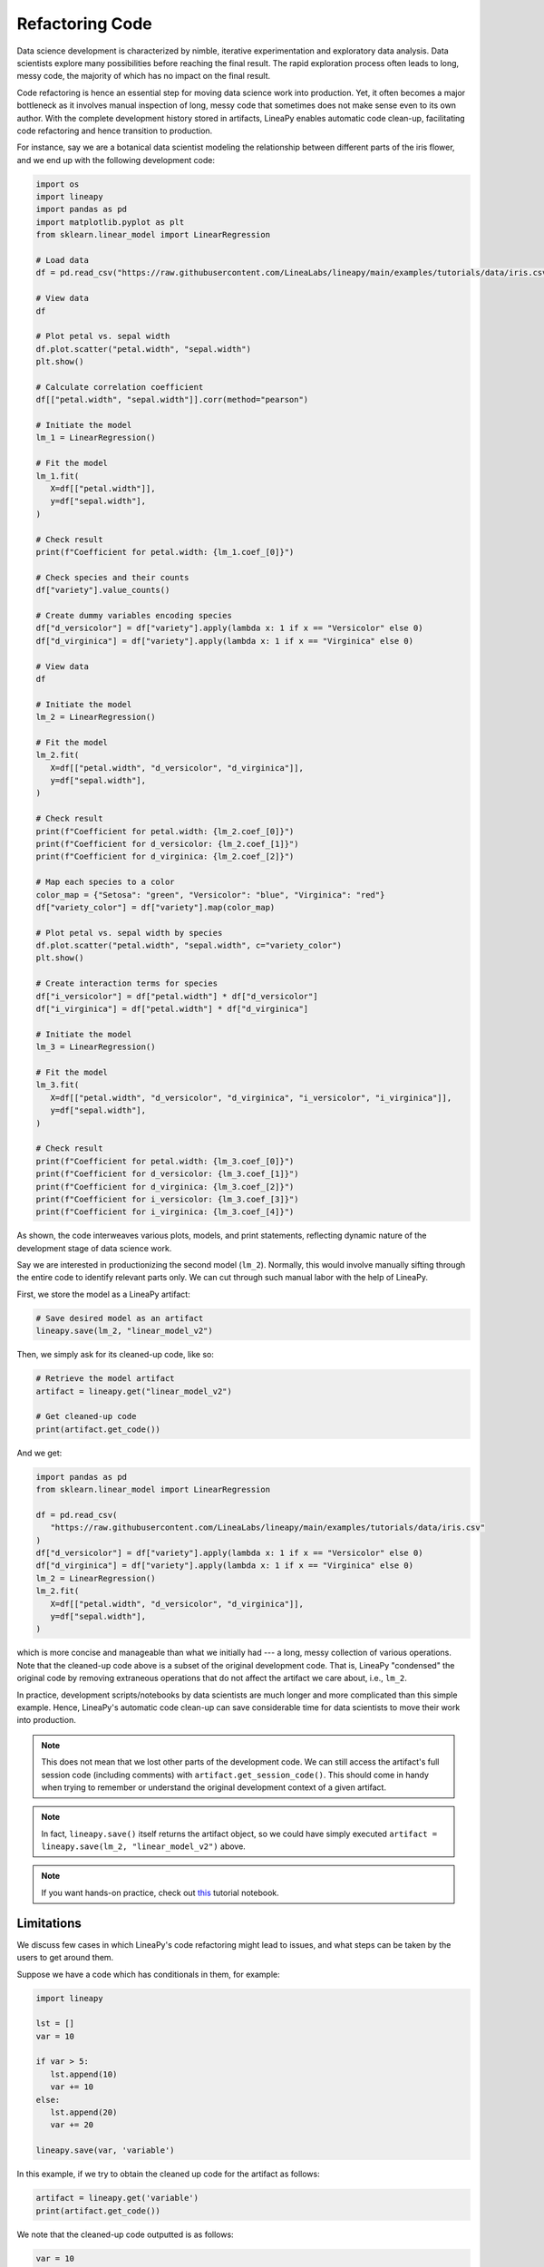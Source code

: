Refactoring Code
================

Data science development is characterized by nimble, iterative experimentation and exploratory data analysis.
Data scientists explore many possibilities before reaching the final result. The rapid exploration process often
leads to long, messy code, the majority of which has no impact on the final result.

Code refactoring is hence an essential step for moving data science work into production. Yet, it often becomes a major
bottleneck as it involves manual inspection of long, messy code that sometimes does not make sense even to its own
author. With the complete development history stored in artifacts, LineaPy enables automatic code clean-up,
facilitating code refactoring and hence transition to production.

For instance, say we are a botanical data scientist modeling the relationship between different parts of
the iris flower, and we end up with the following development code:

.. code:: python

   import os
   import lineapy
   import pandas as pd
   import matplotlib.pyplot as plt
   from sklearn.linear_model import LinearRegression

   # Load data
   df = pd.read_csv("https://raw.githubusercontent.com/LineaLabs/lineapy/main/examples/tutorials/data/iris.csv")

   # View data
   df

   # Plot petal vs. sepal width
   df.plot.scatter("petal.width", "sepal.width")
   plt.show()

   # Calculate correlation coefficient
   df[["petal.width", "sepal.width"]].corr(method="pearson")

   # Initiate the model
   lm_1 = LinearRegression()

   # Fit the model
   lm_1.fit(
      X=df[["petal.width"]],
      y=df["sepal.width"],
   )

   # Check result
   print(f"Coefficient for petal.width: {lm_1.coef_[0]}")

   # Check species and their counts
   df["variety"].value_counts()

   # Create dummy variables encoding species
   df["d_versicolor"] = df["variety"].apply(lambda x: 1 if x == "Versicolor" else 0)
   df["d_virginica"] = df["variety"].apply(lambda x: 1 if x == "Virginica" else 0)

   # View data
   df

   # Initiate the model
   lm_2 = LinearRegression()

   # Fit the model
   lm_2.fit(
      X=df[["petal.width", "d_versicolor", "d_virginica"]],
      y=df["sepal.width"],
   )

   # Check result
   print(f"Coefficient for petal.width: {lm_2.coef_[0]}")
   print(f"Coefficient for d_versicolor: {lm_2.coef_[1]}")
   print(f"Coefficient for d_virginica: {lm_2.coef_[2]}")

   # Map each species to a color
   color_map = {"Setosa": "green", "Versicolor": "blue", "Virginica": "red"}
   df["variety_color"] = df["variety"].map(color_map)

   # Plot petal vs. sepal width by species
   df.plot.scatter("petal.width", "sepal.width", c="variety_color")
   plt.show()

   # Create interaction terms for species
   df["i_versicolor"] = df["petal.width"] * df["d_versicolor"]
   df["i_virginica"] = df["petal.width"] * df["d_virginica"]

   # Initiate the model
   lm_3 = LinearRegression()

   # Fit the model
   lm_3.fit(
      X=df[["petal.width", "d_versicolor", "d_virginica", "i_versicolor", "i_virginica"]],
      y=df["sepal.width"],
   )

   # Check result
   print(f"Coefficient for petal.width: {lm_3.coef_[0]}")
   print(f"Coefficient for d_versicolor: {lm_3.coef_[1]}")
   print(f"Coefficient for d_virginica: {lm_3.coef_[2]}")
   print(f"Coefficient for i_versicolor: {lm_3.coef_[3]}")
   print(f"Coefficient for i_virginica: {lm_3.coef_[4]}")

As shown, the code interweaves various plots, models, and print statements, reflecting dynamic nature
of the development stage of data science work.

Say we are interested in productionizing the second model (``lm_2``). Normally, this would involve manually
sifting through the entire code to identify relevant parts only. We can cut through such manual labor with
the help of LineaPy.

First, we store the model as a LineaPy artifact:

.. code:: python

   # Save desired model as an artifact
   lineapy.save(lm_2, "linear_model_v2")

Then, we simply ask for its cleaned-up code, like so:

.. code:: python

   # Retrieve the model artifact
   artifact = lineapy.get("linear_model_v2")

   # Get cleaned-up code
   print(artifact.get_code())

And we get:

.. code:: none

   import pandas as pd
   from sklearn.linear_model import LinearRegression

   df = pd.read_csv(
      "https://raw.githubusercontent.com/LineaLabs/lineapy/main/examples/tutorials/data/iris.csv"
   )
   df["d_versicolor"] = df["variety"].apply(lambda x: 1 if x == "Versicolor" else 0)
   df["d_virginica"] = df["variety"].apply(lambda x: 1 if x == "Virginica" else 0)
   lm_2 = LinearRegression()
   lm_2.fit(
      X=df[["petal.width", "d_versicolor", "d_virginica"]],
      y=df["sepal.width"],
   )

which is more concise and manageable than what we initially had --- a long, messy collection of various operations.
Note that the cleaned-up code above is a subset of the original development code. That is, LineaPy "condensed" the
original code by removing extraneous operations that do not affect the artifact we care about, i.e., ``lm_2``.

In practice, development scripts/notebooks by data scientists are much longer and more complicated than this simple example.
Hence, LineaPy's automatic code clean-up can save considerable time for data scientists to move their work into production.

.. note::

   This does not mean that we lost other parts of the development code. We can still access the artifact's
   full session code (including comments) with ``artifact.get_session_code()``. This should come in handy when trying to remember
   or understand the original development context of a given artifact.

.. note::

    In fact, ``lineapy.save()`` itself returns the artifact object, so we could have simply
    executed ``artifact = lineapy.save(lm_2, "linear_model_v2")`` above.

.. note::

   If you want hands-on practice,
   check out `this <https://github.com/LineaLabs/lineapy/blob/main/examples/tutorials/01_refactor_code.ipynb>`_ tutorial notebook.

Limitations
-----------

We discuss few cases in which LineaPy's code refactoring might lead to issues, and what steps can be taken by the users to get around them.

Suppose we have a code which has conditionals in them, for example:

.. code:: python

   import lineapy
   
   lst = []
   var = 10

   if var > 5:
      lst.append(10)
      var += 10
   else:
      lst.append(20)
      var += 20

   lineapy.save(var, 'variable')

In this example, if we try to obtain the cleaned up code for the artifact as follows:

.. code:: python

   artifact = lineapy.get('variable')
   print(artifact.get_code())

We note that the cleaned-up code outputted is as follows:

.. code:: python

   var = 10

   if var > 5:
      var += 10
   else:
      lst.append(20)
      var += 20
   
Note that in case we visit the ``else`` branch in the cleaned-up code, we would encounter a Runtime Error 
saying that the name ``lst`` is not defined. The reason for this behavior is that while creating the Linea 
Graph, LineaPy executes the user code to obtain run-time information, which enables LineaPy to create fairly
accurate cleaned-up code. However, in the case of conditionals, only one branch would be visited and hence we
would not have accurate run-time information about the instructions in the non-visited branch. We make an 
approximation in this case, which is to include all the instructions in the branches which are not visited.

Since we are not able to perform analysis within the non-visited branch, we do not have the information required
to know that the variable ``lst`` which is being included due to the non-included ``else`` branch, is defined
outside the ``if`` block, and hence the definition of ``lst`` gets sliced out as it is not required for the 
final collected artifact. 

To get around this behavior, the user can manually edit the source code by deleting the instruction within the 
non-visited branch which does not contribute to the artifact, or as an alternative, the user can add dummy 
variable declarations to ensure the code does not crash, as shown below:

.. code:: python

   import lineapy
   
   lst = []
   var = 10

   if var > 5:
      lst.append(10)
      var += 10
   else:
      var += 20

   lineapy.save(var, 'variable')

OR

.. code:: python

   import lineapy
   
   lst = []
   var = 10

   if var > 5:
      lst.append(10)
      var += 10
   else:
      lst = []
      lst.append(20)
      var += 20

   lineapy.save(var, 'variable')